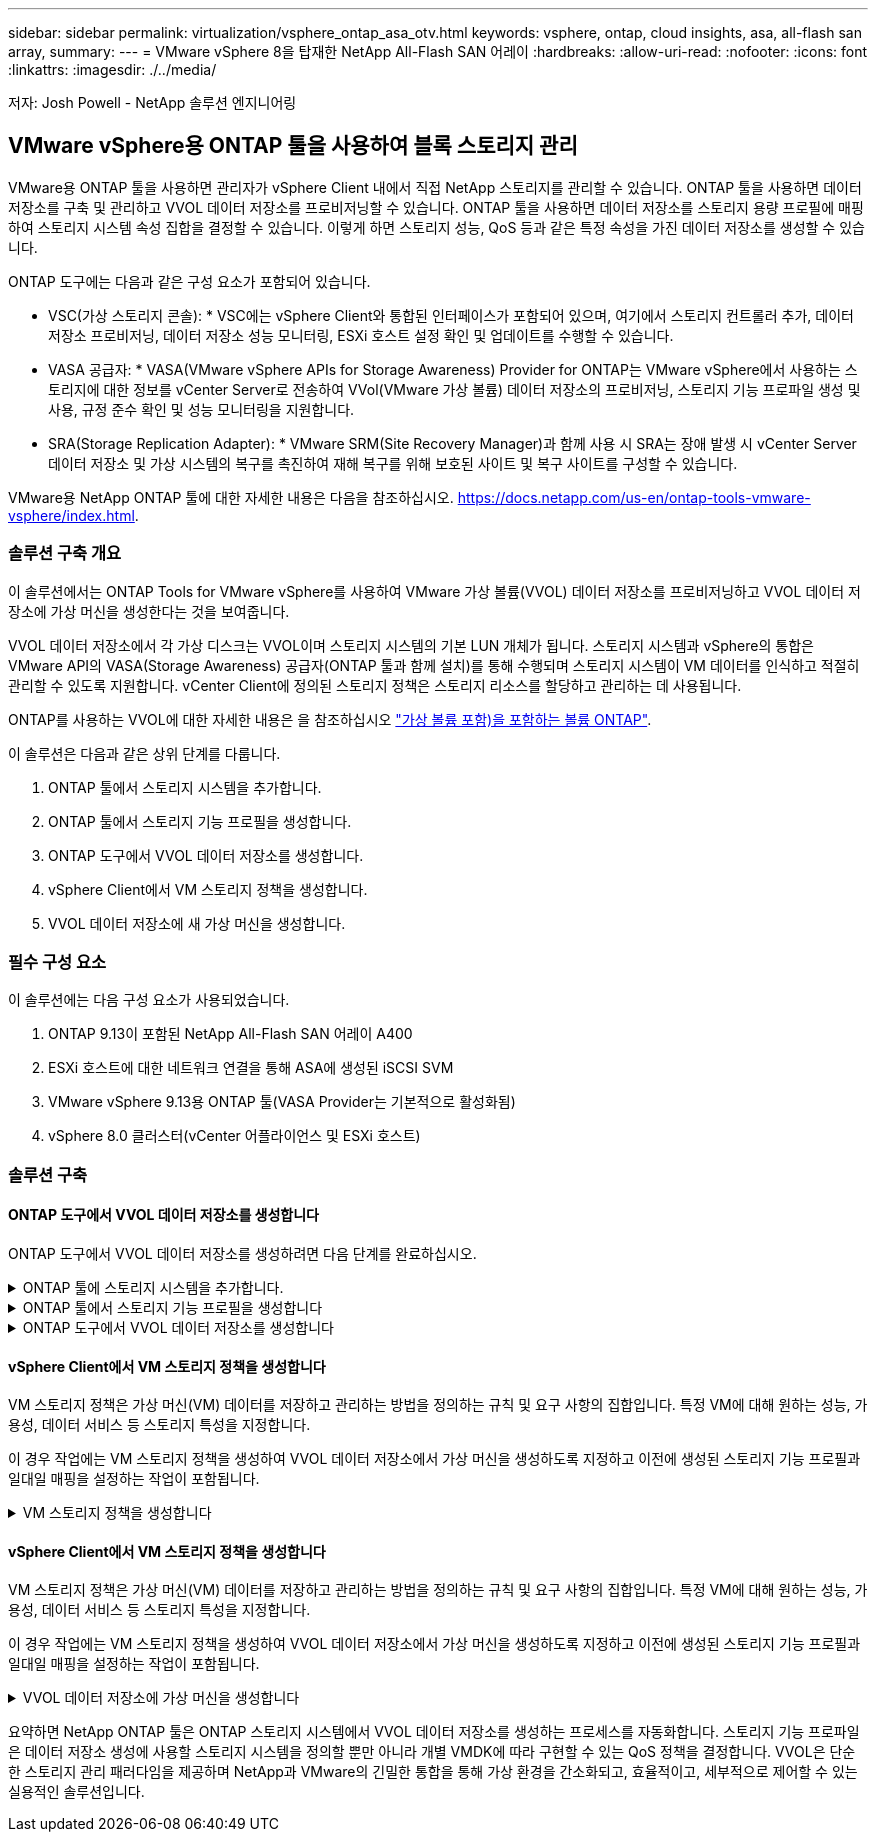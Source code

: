 ---
sidebar: sidebar 
permalink: virtualization/vsphere_ontap_asa_otv.html 
keywords: vsphere, ontap, cloud insights, asa, all-flash san array, 
summary:  
---
= VMware vSphere 8을 탑재한 NetApp All-Flash SAN 어레이
:hardbreaks:
:allow-uri-read: 
:nofooter: 
:icons: font
:linkattrs: 
:imagesdir: ./../media/


[role="lead"]
저자: Josh Powell - NetApp 솔루션 엔지니어링



== VMware vSphere용 ONTAP 툴을 사용하여 블록 스토리지 관리

VMware용 ONTAP 툴을 사용하면 관리자가 vSphere Client 내에서 직접 NetApp 스토리지를 관리할 수 있습니다. ONTAP 툴을 사용하면 데이터 저장소를 구축 및 관리하고 VVOL 데이터 저장소를 프로비저닝할 수 있습니다.
ONTAP 툴을 사용하면 데이터 저장소를 스토리지 용량 프로필에 매핑하여 스토리지 시스템 속성 집합을 결정할 수 있습니다. 이렇게 하면 스토리지 성능, QoS 등과 같은 특정 속성을 가진 데이터 저장소를 생성할 수 있습니다.

ONTAP 도구에는 다음과 같은 구성 요소가 포함되어 있습니다.

* VSC(가상 스토리지 콘솔): * VSC에는 vSphere Client와 통합된 인터페이스가 포함되어 있으며, 여기에서 스토리지 컨트롤러 추가, 데이터 저장소 프로비저닝, 데이터 저장소 성능 모니터링, ESXi 호스트 설정 확인 및 업데이트를 수행할 수 있습니다.

* VASA 공급자: * VASA(VMware vSphere APIs for Storage Awareness) Provider for ONTAP는 VMware vSphere에서 사용하는 스토리지에 대한 정보를 vCenter Server로 전송하여 VVol(VMware 가상 볼륨) 데이터 저장소의 프로비저닝, 스토리지 기능 프로파일 생성 및 사용, 규정 준수 확인 및 성능 모니터링을 지원합니다.

* SRA(Storage Replication Adapter): * VMware SRM(Site Recovery Manager)과 함께 사용 시 SRA는 장애 발생 시 vCenter Server 데이터 저장소 및 가상 시스템의 복구를 촉진하여 재해 복구를 위해 보호된 사이트 및 복구 사이트를 구성할 수 있습니다.

VMware용 NetApp ONTAP 툴에 대한 자세한 내용은 다음을 참조하십시오. https://docs.netapp.com/us-en/ontap-tools-vmware-vsphere/index.html[].



=== 솔루션 구축 개요

이 솔루션에서는 ONTAP Tools for VMware vSphere를 사용하여 VMware 가상 볼륨(VVOL) 데이터 저장소를 프로비저닝하고 VVOL 데이터 저장소에 가상 머신을 생성한다는 것을 보여줍니다.

VVOL 데이터 저장소에서 각 가상 디스크는 VVOL이며 스토리지 시스템의 기본 LUN 개체가 됩니다. 스토리지 시스템과 vSphere의 통합은 VMware API의 VASA(Storage Awareness) 공급자(ONTAP 툴과 함께 설치)를 통해 수행되며 스토리지 시스템이 VM 데이터를 인식하고 적절히 관리할 수 있도록 지원합니다. vCenter Client에 정의된 스토리지 정책은 스토리지 리소스를 할당하고 관리하는 데 사용됩니다.

ONTAP를 사용하는 VVOL에 대한 자세한 내용은 을 참조하십시오 https://docs.netapp.com/us-en/ontap-apps-dbs/vmware/vmware-vvols-overview.html["가상 볼륨 포함)을 포함하는 볼륨 ONTAP"].

이 솔루션은 다음과 같은 상위 단계를 다룹니다.

. ONTAP 툴에서 스토리지 시스템을 추가합니다.
. ONTAP 툴에서 스토리지 기능 프로필을 생성합니다.
. ONTAP 도구에서 VVOL 데이터 저장소를 생성합니다.
. vSphere Client에서 VM 스토리지 정책을 생성합니다.
. VVOL 데이터 저장소에 새 가상 머신을 생성합니다.




=== 필수 구성 요소

이 솔루션에는 다음 구성 요소가 사용되었습니다.

. ONTAP 9.13이 포함된 NetApp All-Flash SAN 어레이 A400
. ESXi 호스트에 대한 네트워크 연결을 통해 ASA에 생성된 iSCSI SVM
. VMware vSphere 9.13용 ONTAP 툴(VASA Provider는 기본적으로 활성화됨)
. vSphere 8.0 클러스터(vCenter 어플라이언스 및 ESXi 호스트)




=== 솔루션 구축



==== ONTAP 도구에서 VVOL 데이터 저장소를 생성합니다

ONTAP 도구에서 VVOL 데이터 저장소를 생성하려면 다음 단계를 완료하십시오.

.ONTAP 툴에 스토리지 시스템을 추가합니다.
[%collapsible]
====
. vSphere Client의 기본 메뉴에서 NetApp ONTAP 툴을 선택하여 액세스합니다.
+
image::vmware-asa-image6.png[NetApp ONTAP 도구]

. ONTAP 도구의 왼쪽 메뉴에서 * 스토리지 시스템 * 을 선택한 다음 * 추가 * 를 누릅니다.
+
image::vmware-asa-image8.png[스토리지 시스템을 추가합니다]

. 스토리지 시스템의 IP 주소, 자격 증명 및 포트 번호를 입력합니다. 검색 프로세스를 시작하려면 * 추가 * 를 클릭합니다.
+
image::vmware-asa-image9.png[스토리지 시스템을 추가합니다]



====
.ONTAP 툴에서 스토리지 기능 프로필을 생성합니다
[%collapsible]
====
스토리지 용량 프로파일은 스토리지 시스템 또는 스토리지 시스템에서 제공하는 기능을 설명합니다. 여기에는 서비스 품질 정의가 포함되며 프로필에 정의된 매개 변수를 충족하는 스토리지 시스템을 선택하는 데 사용됩니다.

ONTAP 툴에서 스토리지 용량 프로필을 생성하려면 다음 단계를 완료하십시오.

. ONTAP 도구의 왼쪽 메뉴에서 * Storage Capability profile * 을 선택한 다음 * Create * 를 누릅니다.
+
image::vmware-asa-image7.png[스토리지 용량 프로파일]

. Create Storage Capability profile * 마법사에서 프로필의 이름과 설명을 입력하고 * Next * 를 클릭합니다.
+
image::vmware-asa-image10.png[SCP에 대한 이름을 추가합니다]

. 플랫폼 유형을 선택하고 스토리지 시스템이 All-Flash SAN 어레이 세트 * 비대칭 * 을 false 로 설정하도록 지정합니다.
+
image::vmware-asa-image11.png[SCP용 Platorm]

. 그런 다음 프로토콜 또는 * ANY * 를 선택하여 가능한 모든 프로토콜을 허용합니다. 계속하려면 * 다음 * 을 클릭합니다.
+
image::vmware-asa-image12.png[SCP를 위한 프로토콜]

. 성능 * 페이지에서는 허용되는 최소 및 최대 IOP 형태로 서비스 품질을 설정할 수 있습니다.
+
image::vmware-asa-image13.png[SCP에 대한 QoS]

. 필요에 따라 스토리지 효율성, 공간 예약, 암호화 및 계층화 정책을 선택하여 * 스토리지 속성 * 페이지를 완료하십시오.
+
image::vmware-asa-image14.png[SCP에 대한 속성입니다]

. 마지막으로 요약을 검토하고 Finish를 클릭하여 프로파일을 생성합니다.
+
image::vmware-asa-image15.png[SCP에 대한 요약입니다]



====
.ONTAP 도구에서 VVOL 데이터 저장소를 생성합니다
[%collapsible]
====
ONTAP 도구에서 VVOL 데이터 저장소를 생성하려면 다음 단계를 완료하십시오.

. ONTAP Tools에서 * Overview * 를 선택하고 * Getting Started * 탭에서 * Provision * 을 클릭하여 마법사를 시작합니다.
+
image::vmware-asa-image16.png[데이터 저장소를 프로비저닝합니다]

. New Datastore 마법사의 * General * 페이지에서 vSphere DataCenter 또는 클러스터 대상을 선택합니다. dastore 유형으로 * vVols * 를 선택하고 데이터 저장소의 이름을 입력한 다음 프로토콜을 선택합니다.
+
image::vmware-asa-image17.png[일반 페이지]

. 스토리지 시스템 * 페이지에서 스토리지 기능 프로파일, 스토리지 시스템 및 SVM을 선택합니다. 계속하려면 * 다음 * 을 클릭하십시오.
+
image::vmware-asa-image18.png[수행할 수 있습니다]

. 스토리지 속성 * 페이지에서 데이터 저장소에 대한 새 볼륨을 생성하고 생성할 볼륨의 스토리지 속성을 채우도록 선택합니다. Add * 를 클릭하여 볼륨을 생성한 후 * Next * 를 클릭하여 계속합니다.
+
image::vmware-asa-image19.png[스토리지 특성]

. 마지막으로 요약을 검토하고 * Finish * 를 클릭하여 VVol 데이터스토어 생성 프로세스를 시작합니다.
+
image::vmware-asa-image20.png[요약 페이지]



====


==== vSphere Client에서 VM 스토리지 정책을 생성합니다

VM 스토리지 정책은 가상 머신(VM) 데이터를 저장하고 관리하는 방법을 정의하는 규칙 및 요구 사항의 집합입니다. 특정 VM에 대해 원하는 성능, 가용성, 데이터 서비스 등 스토리지 특성을 지정합니다.

이 경우 작업에는 VM 스토리지 정책을 생성하여 VVOL 데이터 저장소에서 가상 머신을 생성하도록 지정하고 이전에 생성된 스토리지 기능 프로필과 일대일 매핑을 설정하는 작업이 포함됩니다.

.VM 스토리지 정책을 생성합니다
[%collapsible]
====
VM 저장소 정책을 생성하려면 다음 단계를 수행하십시오.

. vSphere Client 기본 메뉴에서 * Policies and Profiles * 를 선택합니다.
+
image::vmware-asa-image21.png[정책 및 프로필을 참조하십시오]

. Create VM Storage Policy * 마법사에서 먼저 정책의 이름과 설명을 입력하고 * Next * 를 클릭하여 계속합니다.
+
image::vmware-asa-image22.png[VM 스토리지 정책 마법사]

. Policy structure * 페이지에서 NetApp clustered Data ONTAP vVol 스토리지에 대한 규칙을 활성화하고 * Next * 를 클릭합니다.
+
image::vmware-asa-image23.png[정책 구조]

. 선택한 정책 구조에 해당하는 다음 페이지에서 VM 스토리지 정책에 사용할 스토리지 시스템을 설명하는 스토리지 기능 프로필을 선택합니다. 계속하려면 * 다음 * 을 클릭하십시오.
+
image::vmware-asa-image24.png[정책 구조]

. 스토리지 호환성 * 페이지에서 이 정책과 일치하는 vSAN 데이터스토어 목록을 검토하고 * 다음 * 을 클릭합니다.
. 마지막으로 구현할 정책을 검토하고 * Finish * 를 클릭하여 정책을 생성합니다.


====


==== vSphere Client에서 VM 스토리지 정책을 생성합니다

VM 스토리지 정책은 가상 머신(VM) 데이터를 저장하고 관리하는 방법을 정의하는 규칙 및 요구 사항의 집합입니다. 특정 VM에 대해 원하는 성능, 가용성, 데이터 서비스 등 스토리지 특성을 지정합니다.

이 경우 작업에는 VM 스토리지 정책을 생성하여 VVOL 데이터 저장소에서 가상 머신을 생성하도록 지정하고 이전에 생성된 스토리지 기능 프로필과 일대일 매핑을 설정하는 작업이 포함됩니다.

.VVOL 데이터 저장소에 가상 머신을 생성합니다
[%collapsible]
====
마지막 단계는 이전에 생성한 VM 스토리지 정책을 사용하여 가상 머신을 생성하는 것입니다.

. 새 가상 머신 * 마법사에서 * 새 가상 머신 생성 * 을 선택하고 * 다음 * 을 선택하여 계속합니다.
+
image::vmware-asa-image25.png[새 가상 머신]

. 이름을 입력하고 가상 머신의 위치를 선택한 후 * Next * 를 클릭합니다.
. 컴퓨팅 리소스 선택 * 페이지에서 대상을 선택하고 * 다음 * 을 클릭합니다.
+
image::vmware-asa-image26.png[컴퓨팅 리소스]

. Select storage * 페이지에서 VM 스토리지 정책과 VM의 대상이 될 VVol 데이터 저장소를 선택합니다. 다음 * 을 클릭합니다.
+
image::vmware-asa-image27.png[스토리지를 선택합니다]

. Select Compatibility * 페이지에서 VM이 호환될 vSphere 버전을 선택합니다.
. 새 VM에 대한 게스트 OS 제품군과 버전을 선택하고 * Next * 를 클릭합니다.
. 하드웨어 사용자 정의 * 페이지를 작성합니다. 각 하드 디스크(VMDK 파일)에 대해 별도의 VM 저장소 정책을 선택할 수 있습니다.
+
image::vmware-asa-image28.png[스토리지를 선택합니다]

. 마지막으로 요약 페이지를 검토하고 * Finish * 를 클릭하여 VM을 생성합니다.


====
요약하면 NetApp ONTAP 툴은 ONTAP 스토리지 시스템에서 VVOL 데이터 저장소를 생성하는 프로세스를 자동화합니다. 스토리지 기능 프로파일은 데이터 저장소 생성에 사용할 스토리지 시스템을 정의할 뿐만 아니라 개별 VMDK에 따라 구현할 수 있는 QoS 정책을 결정합니다. VVOL은 단순한 스토리지 관리 패러다임을 제공하며 NetApp과 VMware의 긴밀한 통합을 통해 가상 환경을 간소화되고, 효율적이고, 세부적으로 제어할 수 있는 실용적인 솔루션입니다.

